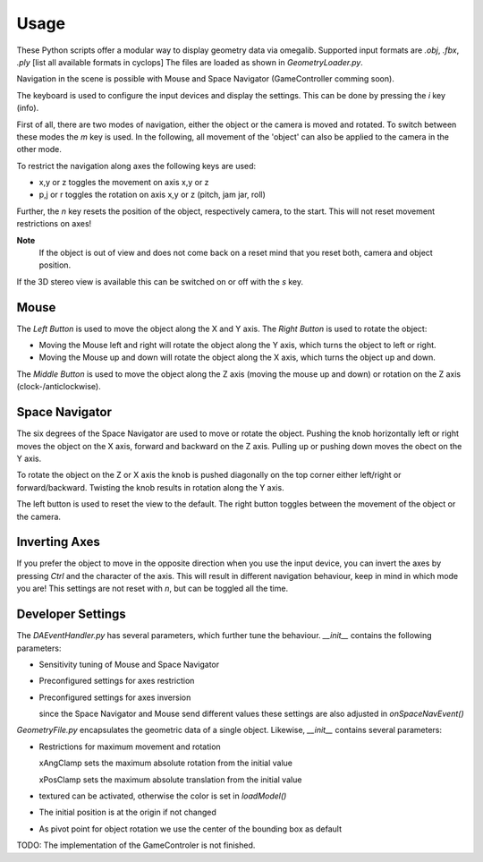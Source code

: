 Usage
=====

These Python scripts offer a modular way to display geometry data via omegalib.
Supported input formats are *.obj*, *.fbx*, *.ply* [list all available formats in cyclops]
The files are loaded as shown in `GeometryLoader.py`.

Navigation in the scene is possible with Mouse and Space Navigator (GameController comming soon).

The keyboard is used to configure the input devices and display the settings.
This can be done by pressing the *i* key (info).

First of all, there are two modes of navigation, either the object or the camera is moved and rotated.
To switch between these modes the *m* key is used.
In the following, all movement of the 'object' can also be applied to the camera in the other mode.

To restrict the navigation along axes the following keys are used:

* x,y or z toggles the movement on axis x,y or z
* p,j or r toggles the rotation on axis x,y or z (pitch, jam jar, roll)
									
Further, the *n* key resets the position of the object, respectively camera, to the start.
This will not reset movement restrictions on axes!

**Note**
	If the object is out of view and does not come back on a reset mind that you reset both, camera and object position.

If the 3D stereo view is available this can be switched on or off with the *s* key.

Mouse
-----

The *Left Button* is used to move the object along the X and Y axis.
The *Right Button* is used to rotate the object:

* Moving the Mouse left and right will rotate the object along the Y axis, which turns the object to left or right.
* Moving the Mouse up and down will rotate the object along the X axis, which turns the object up and down.

The *Middle Button* is used to move the object along the Z axis (moving the mouse up and down) or rotation on the Z axis (clock-/anticlockwise).

Space Navigator
---------------

The six degrees of the Space Navigator are used to move or rotate the object.
Pushing the knob horizontally left or right moves the object on the X axis, forward and backward on the Z axis.
Pulling up or pushing down moves the obect on the Y axis.

To rotate the object on the Z or X axis the knob is pushed diagonally on the top corner either left/right or forward/backward.
Twisting the knob results in rotation along the Y axis.

The left button is used to reset the view to the default.
The right button toggles between the movement of the object or the camera.

Inverting Axes
--------------

If you prefer the object to move in the opposite direction when you use the input device, you can invert the axes by pressing *Ctrl* and the character of the axis.
This will result in different navigation behaviour, keep in mind in which mode you are!
This settings are not reset with *n*, but can be toggled all the time.

Developer Settings
------------------

The `DAEventHandler.py` has several parameters, which further tune the behaviour.
`__init__` contains the following parameters:

* Sensitivity tuning of Mouse and Space Navigator
* Preconfigured settings for axes restriction
* Preconfigured settings for axes inversion

  since the Space Navigator and Mouse send different values these settings are also adjusted in `onSpaceNavEvent()`

`GeometryFile.py` encapsulates the geometric data of a single object.
Likewise, `__init__` contains several parameters:

* Restrictions for maximum movement and rotation

  xAngClamp sets the maximum absolute rotation from the initial value
  
  xPosClamp sets the maximum absolute translation from the initial value
* textured can be activated, otherwise the color is set in `loadModel()`
* The initial position is at the origin if not changed
* As pivot point for object rotation we use the center of the bounding box as default

TODO: The implementation of the GameControler is not finished.
